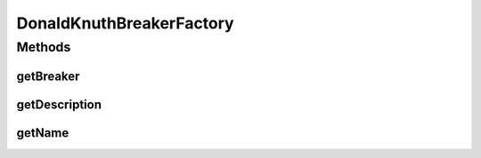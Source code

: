.. java:import:: it.unicam.cs.pa.mastermind.players CodeBreaker

.. java:import:: it.unicam.cs.pa.mastermind.players DonaldKnuthBreaker

.. java:import:: it.unicam.cs.pa.mastermind.ui GameView

DonaldKnuthBreakerFactory
=========================

.. java:package:: it.unicam.cs.pa.mastermind.factories
   :noindex:

.. java:type:: public class DonaldKnuthBreakerFactory implements BreakerFactory

   Classe factory implementazione di \ ``BreakerFactory``\  impiegata per ottenere istanze di \ ``DonaldKnuthBreaker``\ .

   :author: Francesco Pio Stelluti, Francesco Coppola

Methods
-------
getBreaker
^^^^^^^^^^

.. java:method:: @Override public CodeBreaker getBreaker(GameView view, int seqLength, int attempts)
   :outertype: DonaldKnuthBreakerFactory

getDescription
^^^^^^^^^^^^^^

.. java:method:: @Override public String getDescription()
   :outertype: DonaldKnuthBreakerFactory

getName
^^^^^^^

.. java:method:: @Override public String getName()
   :outertype: DonaldKnuthBreakerFactory

